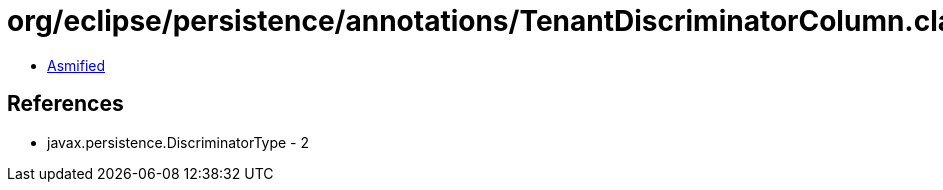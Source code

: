 = org/eclipse/persistence/annotations/TenantDiscriminatorColumn.class

 - link:TenantDiscriminatorColumn-asmified.java[Asmified]

== References

 - javax.persistence.DiscriminatorType - 2
